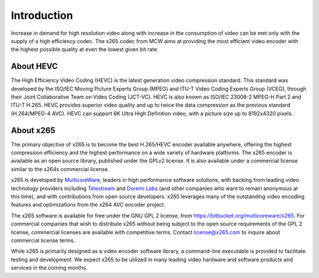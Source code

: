 ************
Introduction
************

Increase in demand for high resolution video along with increase in the
consumption of video can be met only with the supply of a high
efficiency codec. The x265 codec from MCW aims at providing the most
efficient video encoder with the highest possible quality at even the
lowest given bit rate.

About HEVC
==========

The High Efficiency Video Coding (HEVC) is the latest generation video
compression standard. This standard was developed by the ISO/IEC Moving
Picture Experts Group (MPEG) and ITU-T Video Coding Experts Group
(VCEG), through their Joint Collaborative Team on Video Coding (JCT-VC).
HEVC is also known as ISO/IEC 23008-2 MPEG-H Part 2 and ITU-T H.265.
HEVC provides superior video quality and up to twice the data
compression as the previous standard (H.264/MPEG-4 AVC). HEVC can
support 8K Ultra High Definition video, with a picture size up to
8192x4320 pixels.

About x265
==========

The primary objective of x265 is to become the best H.265/HEVC encoder
available anywhere, offering the highest compression efficiency and the
highest performance on a wide variety of hardware platforms. The x265
encoder is available as an open source library, published under the
GPLv2 license. It is also available under a commercial license similar
to the x264s commercial license.

x265 is developed by `MulticoreWare <http://www.multicorewareinc.com>`_, leaders
in high performance software solutions, with backing from leading video technology
providers including `Telestream <http://www.telestream.com>`_ and
`Doremi Labs <http://www.doremilabs.com>`_ (and other companies who want to remain
anonymous at this time), and with contributions from open source developers.
x265 leverages many of the outstanding video encoding features and optimizations
from the x264 AVC encoder project.

The x265 software is available for free under the GNU GPL 2 license,
from https://bitbucket.org/multicoreware/x265.  For commercial companies
that wish to distribute x265 without being subject to the open source
requirements of the GPL 2 license, commercial licenses are available
with competitive terms.  Contact license@x265.com to inquire about
commercial license terms.  

While x265 is primarily designed as a video encoder software library, a
command-line executable is provided to facilitate testing and
development.  We expect x265 to be utilized in many leading video
hardware and software products and services in the coming months.
